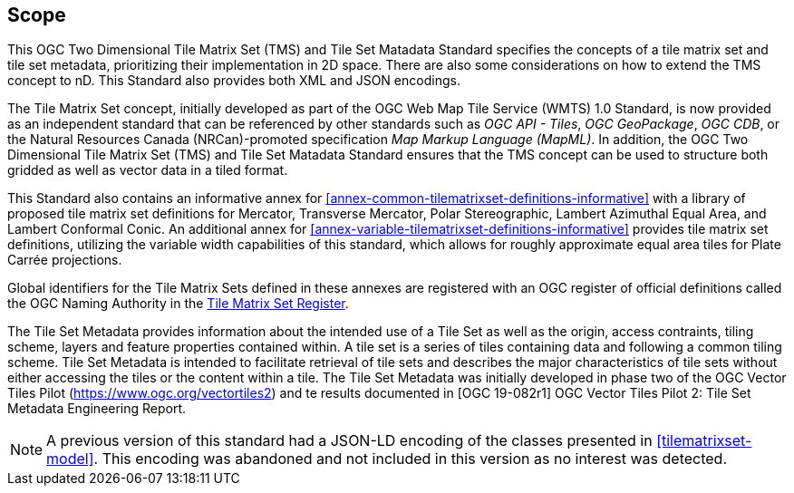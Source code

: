 == Scope

This OGC Two Dimensional Tile Matrix Set (TMS) and Tile Set Matadata Standard specifies the concepts of a tile matrix set and tile set metadata, prioritizing their implementation in 2D space. There are also some considerations on how to extend the TMS concept to nD. This Standard also provides both XML and JSON encodings.

The Tile Matrix Set concept, initially developed as part of the OGC Web Map Tile Service (WMTS) 1.0 Standard, is now provided as an independent standard that can be referenced by other standards such as _OGC API - Tiles_, _OGC GeoPackage_, _OGC CDB_, or the Natural Resources Canada (NRCan)-promoted specification _Map Markup Language (MapML)_. In addition, the OGC Two Dimensional Tile Matrix Set (TMS) and Tile Set Matadata Standard ensures that the TMS concept can be used to structure both gridded as well as vector data in a tiled format.

This Standard also contains an informative annex for <<annex-common-tilematrixset-definitions-informative>> with a library of proposed tile matrix set definitions for Mercator, Transverse Mercator, Polar Stereographic, Lambert Azimuthal Equal Area, and Lambert Conformal Conic.
An additional annex for <<annex-variable-tilematrixset-definitions-informative>> provides tile matrix set definitions, utilizing the variable width capabilities of this standard, which allows for roughly approximate equal area tiles for Plate Carrée projections.

Global identifiers for the Tile Matrix Sets defined in these annexes are registered with an OGC register of official definitions called the OGC Naming Authority in the http://www.opengis.net/def/tms[Tile Matrix Set Register].

The Tile Set Metadata provides information about the intended use of a Tile Set as well as the origin, access contraints, tiling scheme, layers and feature properties contained within. A tile set is a series of tiles containing data and following a common tiling scheme. Tile Set Metadata is intended to facilitate retrieval of tile sets and describes the major characteristics of tile sets without either accessing the tiles or the content within a tile. The Tile Set Metadata was initially developed in phase two of the OGC Vector Tiles Pilot (https://www.ogc.org/vectortiles2) and te results documented in [OGC 19-082r1] OGC Vector Tiles Pilot 2: Tile Set Metadata Engineering Report.

NOTE: A previous version of this standard had a JSON-LD encoding of the classes presented in <<tilematrixset-model>>. This encoding was abandoned and not included in this version as no interest was detected.
